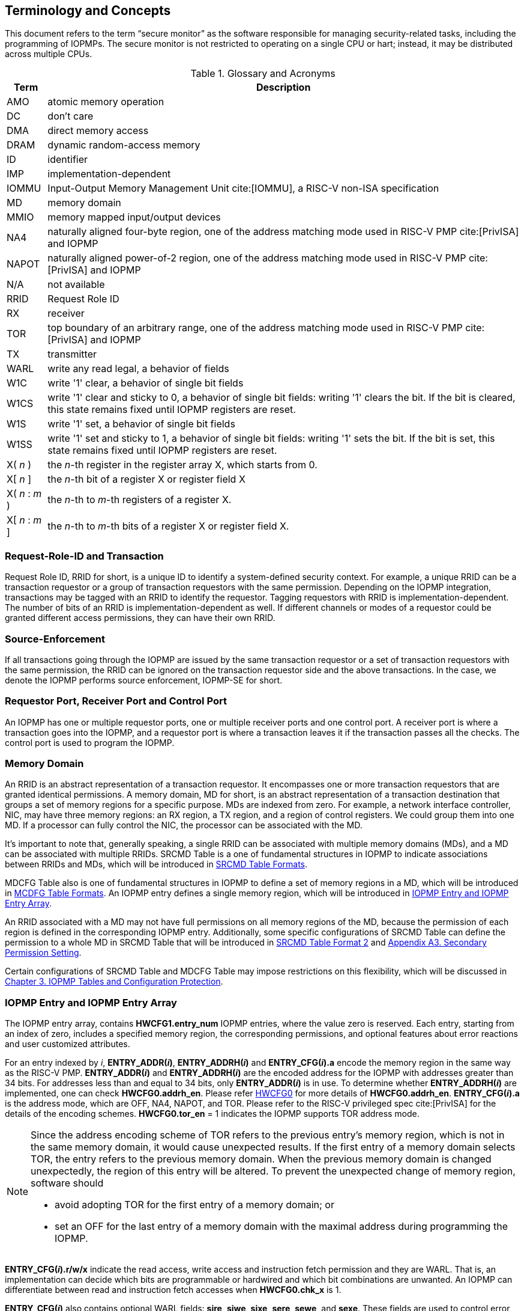 [[Concepts]]
== Terminology and Concepts

This document refers to the term “secure monitor” as the software responsible for managing security-related tasks, including the programming of IOPMPs. The secure monitor is not restricted to operating on a single CPU or hart; instead, it may be distributed across multiple CPUs.

.Glossary and Acronyms
[%autowidth, cols="<1,<3", options="header"]
|===
|Term |Description
|AMO| atomic memory operation
|DC| don't care
|DMA| direct memory access
|DRAM| dynamic random-access memory
|ID| identifier
|IMP|implementation-dependent
|IOMMU| Input-Output Memory Management Unit cite:[IOMMU], a RISC-V non-ISA specification
|MD| memory domain
|MMIO|memory mapped input/output devices
|NA4|naturally aligned four-byte region, one of the address matching mode used in RISC-V PMP cite:[PrivISA] and IOPMP
|NAPOT|naturally aligned power-of-2 region, one of the address matching mode used in RISC-V PMP cite:[PrivISA] and IOPMP
|N/A| not available
|RRID| Request Role ID
|RX|receiver
|TOR|top boundary of an arbitrary range, one of the address matching mode used in RISC-V PMP cite:[PrivISA] and IOPMP
|TX|transmitter
|WARL|write any read legal, a behavior of fields
|W1C|write '1' clear, a behavior of single bit fields
|W1CS|write '1' clear and sticky to 0, a behavior of single bit fields: writing '1' clears the bit. If the bit is cleared, this state remains fixed until IOPMP registers are reset.
|W1S|write '1' set, a behavior of single bit fields
|W1SS|write '1' set and sticky to 1, a behavior of single bit fields: writing '1' sets the bit. If the bit is set, this state remains fixed until IOPMP registers are reset.
|X( _n_ )|the _n_-th register in the register array X, which starts from 0.
|X[ _n_ ]|the _n_-th bit of a register X or register field X
|X( _n_ : _m_ )|the _n_-th to _m_-th registers of a register X.
|X[ _n_ : _m_ ]|the _n_-th to _m_-th bits of a register X or register field X.
|===

=== Request-Role-ID and Transaction
Request Role ID, RRID for short, is a unique ID to identify a system-defined security context. For example, a unique RRID can be a transaction requestor or a group of transaction requestors with the same permission. Depending on the IOPMP integration, transactions may be tagged with an RRID to identify the requestor. Tagging requestors with RRID is implementation-dependent. The number of bits of an RRID is implementation-dependent as well. If different channels or modes of a requestor could be granted different access permissions, they can have their own RRID.

=== Source-Enforcement
If all transactions going through the IOPMP are issued by the same transaction requestor or a set of transaction requestors with the same permission, the RRID can be ignored on the transaction requestor side and the above transactions. In the case, we denote the IOPMP performs source enforcement, IOPMP-SE for short.

=== Requestor Port, Receiver Port and Control Port
An IOPMP has one or multiple requestor ports, one or multiple receiver ports and one control port. A receiver port is where a transaction goes into the IOPMP, and a requestor port is where a transaction leaves it if the transaction passes all the checks. The control port is used to program the IOPMP.

=== Memory Domain
An RRID is an abstract representation of a transaction requestor. It encompasses one or more transaction requestors that are granted identical permissions. A memory domain, MD for short, is an abstract representation of a transaction destination that groups a set of memory regions for a specific purpose. MDs are indexed from zero. For example, a network interface controller, NIC, may have three memory regions: an RX region, a TX region, and a region of control registers. We could group them into one MD. If a processor can fully control the NIC, the processor can be associated with the MD.

It’s important to note that, generally speaking, a single RRID can be associated with multiple memory domains (MDs), and a MD can be associated with multiple RRIDs. SRCMD Table is a one of fundamental structures in IOPMP to indicate associations between RRIDs and MDs, which will be introduced in <<#SECTION_3_2, SRCMD Table Formats>>.

MDCFG Table also is one of fundamental structures in IOPMP to define a set of memory regions in a MD, which will be introduced in <<#SECTION_3_3, MCDFG Table Formats>>. An IOPMP entry defines a single memory region, which will be introduced in <<#SECTION_2_5, IOPMP Entry and IOPMP Entry Array>>. 

An RRID associated with a MD may not have full permissions on all memory regions of the MD, because the permission of each region is defined in the corresponding IOPMP entry. Additionally, some specific configurations of SRCMD Table can define the permission to a whole MD in SRCMD Table that will be introduced in <<#SECTION_3_2_3, SRCMD Table Format 2>> and <<#APPENDIX_A3, Appendix A3. Secondary Permission Setting>>.

Certain configurations of SRCMD Table and MDCFG Table may impose restrictions on this flexibility, which will be discussed in <<#IOPMP_Tables_and_Configuration_Protection, Chapter 3. IOPMP Tables and Configuration Protection>>.

[#SECTION_2_5]
=== IOPMP Entry and IOPMP Entry Array
The IOPMP entry array, contains *HWCFG1.entry_num* IOPMP entries, where the value zero is reserved. Each entry, starting from an index of zero, includes a specified memory region, the corresponding permissions, and optional features about error reactions and user customized attributes.

For an entry indexed by _i_, *ENTRY_ADDR(_i_)*, *ENTRY_ADDRH(_i_)* and *ENTRY_CFG(_i_).a* encode the memory region in the same way as the RISC-V PMP. *ENTRY_ADDR(_i_)* and *ENTRY_ADDRH(_i_)* are the encoded address for the IOPMP with addresses greater than 34 bits. For addresses less than and equal to 34 bits, only *ENTRY_ADDR(_i_)* is in use. To determine whether *ENTRY_ADDRH(_i_)* are implemented, one can check *HWCFG0.addrh_en*. Please refer <<#HWCFG0, HWCFG0>> for more details of *HWCFG0.addrh_en*. *ENTRY_CFG(_i_).a* is the address mode, which are OFF, NA4, NAPOT, and TOR. Please refer to the RISC-V privileged spec cite:[PrivISA] for the details of the encoding schemes. *HWCFG0.tor_en* = 1 indicates the IOPMP supports TOR address mode.

[NOTE]
====
Since the address encoding scheme of TOR refers to the previous entry's memory region, which is not in the same memory domain, it would cause unexpected results. If the first entry of a memory domain selects TOR, the entry refers to the previous memory domain. When the previous memory domain is changed unexpectedly, the region of this entry will be altered. To prevent the unexpected change of memory region, software should

* avoid adopting TOR for the first entry of a memory domain; or 
* set an OFF for the last entry of a memory domain with the maximal address during programming the IOPMP.
====

*ENTRY_CFG(_i_).r/w/x* indicate the read access, write access and instruction fetch permission and they are WARL. That is, an implementation can decide which bits are programmable or hardwired and which bit combinations are unwanted. An IOPMP can differentiate between read and instruction fetch accesses when *HWCFG0.chk_x* is 1.

*ENTRY_CFG(_i_)* also contains optional WARL fields: *sire*, *siwe*, *sixe*, *sere*, *sewe*, and *sexe*. These fields are used to control error reactions per entry, such as interrupt triggering and bus error responses. The detailed usages will be introduced in <<#SECTION_2_7, Error Reactions>>.

The optional register *ENTRY_USER_CFG(_i_)* stores customized attributes for an entry. To determine whether the register is implemented, one can check *HWCFG0.user_cfg_en*.

Any entry with index &#8805; *HWCFG1.entry_num* is not available. That is,

* Registers of the entry are not implemented.
* Address mode of the entry is treated as OFF when the IOPMP retrieves the entry in permission checks.

Memory domains are a way of dividing the IOPMP entry array into different subarrays. Each subarray is a memory domain. Each IOPMP entry can belong to at most one memory domain, while a memory domain could have multiple IOPMP entries. 

[NOTE]
====
A memory domain may have an IOPMP entry with index &#8805; *HWCFG1.entry_num* due to its register encoding or implementation. The entry is not available.
====

When an RRID is associated with a memory domain, it is also inherently associated with all the entries that belong to that memory domain.

[#SECTION_2_6]
=== Priority and Matching Logic
There are two read-only bits, *HWCFG0.no_w* and *HWCFG0.no_x*, used to decide whether the IOPMP denies any write transaction and any instruction fetch, respectively. An IOPMP always fails a write transaction when *HWCFG0.no_w* is 1, and fails instruction fetch transaction when *HWCFG0.no_x* is 1. The error type is "not hit any rule" (0x05).

NOTE: *HWCFG0.no_w* and *HWCFG0.no_x* can simply implementations by reducing programmable permission bits and possibly reducing operations during retrieving entries when an implementation is designed for specific memory regions. For example, an implementation with *no_w* = 1 denies any write transactions for Flash memory regions and ROM regions. Similarly, an implementation with *no_x* = 1 denies instruction fetches for data-only regions.

When a transaction arrives at an IOPMP, the IOPMP first checks whether the RRID carried by the transaction is legal. If the RRID is illegal, the transaction is illegal with error type = "Unknown RRID" (0x06)".

NOTE: Whether an RRID is legal is implementation-dependent, even though it < *HWCFG1.rrid_num*.

IOPMP entries are partially prioritized. Entries identified by indices less than the value defined in *HWCFG2.prio_entry* are prioritized according to their respective index values. Specifically, entries with lower indices are assigned a higher priority. These entries are referred to as priority entries. Conversely, entries with indices greater than or equal to *prio_entry* are treated equally and assigned the lowest priority. These entries are referred to as non-prioritized entries. The value of *prio_entry* is implementation-dependent. Additionally, *HWCFG0.prient_prog* indicates if *prio_entry* is programmable. 

NOTE: The specification incorporates both priority and non-priority entries due to considerations of security, latency, and area. Priority entries, which are locked, safeguard the most sensitive data, even in the event of secure software being compromised. However, implementing a large number of these priority entries results in higher latency and increased area usage. On the other hand, non-priority entries are treated equally and can be cached in smaller numbers. This approach reduces the amortized latency, power consumption, and area when the locality is sufficiently high. Thus, the mix of entry types in the specification allows for a balance between security and performance.

An entry qualifies as a matching entry for an incoming transaction if:

* For priority entries, its region covers any byte of the transaction,
* For non-priority entries, its region covers all bytes of the transaction,
* It is associated with the RRID carried by the transaction; and
* It holds the highest priority among entries that meet the previous criteria.

[NOTE]
====
Multiple matching entries are allowed for non-priority entries because they share the lowest priority.
====

Matched entries can grant a transaction according to its access type. If any matched entry allows the access type, the transaction is legal. Every entry can permit read, write, and instruction fetch of a transaction by its *r*, *w*, and *x* bits, respectively.
An IOPMP can carry the optional permission from SRCMD Table to IOPMP entry array for the corresponding memory domain if it supports <<#SECTION_3_2_3, SRCMD Table Format 2>> or <<#APPENDIX_A3, SPS extension>>.

If the matching entry is priority entry, the matching entry must match all bytes of a transaction, or the transaction is illegal with error type = "partial hit on a priority rule" (0x04), irrespective of its permission. If a priority entry is matched but doesn't grant transaction permission to operate, the transaction is illegal with error type = "illegal read access" (0x01) for read access transaction, "illegal write access/AMO" (0x02) for write access/atomic memory operation (AMO) transaction, or "illegal instruction fetch" (0x03) for instruction fetch transaction.

[NOTE]
====
To grant an AMO transaction permission, entries and/or memory domains must have read access permission and write access permission.
====

[NOTE]
====
Some AMO implementations of I/O agents are using a non-atomic read-modify-write sequence which could contain a read access transaction and a write access transaction, not single AMO transaction. Therefore, IOPMP possiblly captures error type = "illegal read access" (0x01) when read permission for the read-modify-write sequence from the I/O agents is not granted.
====

If one matching entry is non-priority, the transaction is legal if any matching entry permits its access type. If no matching entry permits, the transaction is illegal with error type = "illegal read access" (0x01) for read access transaction, "illegal write access/AMO" (0x02) for write access/AMO transaction, or "illegal instruction fetch" (0x03) for instruction fetch transaction.

Finally, if no matching entry exists, the transaction is illegal with error type = "not hit any rule" (0x05).

[#IOPMP_BLOCK_DIAGRAM]
.an example block diagram of an IOPMP. It illustrates the checking flow of an IOPMP. This IOPMP takes three inputs: RRID, the transaction type (read/write), and the request range (address/len). It first looks up the SRCMD Table according to the RRID carried by the incoming transaction to retrieve associated MD indexes and the corresponding permissions related to these MDs. By the MD indexes, the IOPMP looks up the MDCFG Table to get the belonging entry indexes. The final step checks the access right according to the above entry indexes and corresponding permissions. An interrupt, an error response, and/or a record is generated once the transaction fails the permission check in the step.
image::images/iopmp_unit_block_diagram.png[]

[#SECTION_2_7]
=== Error Reactions
Upon detecting an illegal transaction, the IOPMP could initiate three of the following actions: 

* Trigger an interrupt to notify the system of the violation.

* Return bus error (or a decode error) or not with an implementation-defined value. 

* Log the error details in IOPMP error record registers.

IOPMP can trigger an interrupt on an access violation. *ERR_CFG* register configures the interrupt globally, while every entry has local fields to configure interrupt behavior locally. The *ERR_CFG.ie* bit serves as the global interrupt enable configuration bit. Every entry _i_ has three optional interrupt suppression bits in register *ENTRY_CFG(_i_)*, *sire*, *siwe*, and *sixe* to suppress interrupt triggering due to illegal reads, illegal writes, and illegal instruction fetches, respectively. 
*HWCFG0.peis* is 1 if an implementation supports *sire*, *siwe*, or *sixe*. The interrupt pending indication is equivalent to the error valid indication; both are flagged through the *ERR_INFO.v* bit. On an illegal transaction with error type = "illegal read access" (0x01), "illegal write access/AMO" (0x02), or "illegal instruction fetch" (0x03), an interrupt is triggered if the global interrupt is enabled (*ie*) and not suppressed (*sire*, *siwe*, or *sixe*) by all matching entries. For *peis* is 0, *sire*, *siwe*, and *sixe* should be wired to 0. On an illegal transaction with other types, an IOPMP triggers an interrupt only when *ie*=1. Considering Entry _i_ matches an illegal transaction, the condition for the interrupt for each type of illegal access can be described as follows: 

* Illegal read access (0x01): +
*ERR_CFG.ie* && !*ENTRY_CFG(_i_).sire* 
* Illegal write access/AMO (0x02): +
*ERR_CFG.ie* && !*ENTRY_CFG(_i_).siwe*
* Illegal instruction fetch (0x03): +
*ERR_CFG.ie* && !*ENTRY_CFG(_i_).sixe*

For the cases with multiple matched non-priority entries indexed by _i_~0~, _i_~1~, …​, _i~N~_ , the condition is:

* Illegal read access (0x01): +
*ERR_CFG.ie* && ( !*ENTRY_CFG(_i_~0~).sire* || !*ENTRY_CFG(_i_~1~).sire* || ... || !*ENTRY_CFG(_i~N~_).sire* )
* Illegal write access/AMO (0x02): +
*ERR_CFG.ie* && ( !*ENTRY_CFG(_i_~0~).siwe* || !*ENTRY_CFG(_i_~1~).siwe* || ... || !*ENTRY_CFG(_i~N~_).siwe* )
* Illegal instruction fetch (0x03): +
*ERR_CFG.ie* && ( !*ENTRY_CFG(_i_~0~).sixe* || !*ENTRY_CFG(_i_~1~).sixe* || ... || !*ENTRY_CFG(_i~N~_).sixe* )

NOTE: The local interrupt control mechanism can be beneficial in scenarios such as configuring guard regions that a prefetch may incidentally access but should not access. Suppressing such interrupts can reduce the unnecessary burden of unwanted interruptions.

Transactions that violate the IOPMP rule will by default yield a bus error. Additionally, the bus error response behavior on an IOPMP violation can be optionally configured globally via *ERR_CFG* register or locally through each *ENTRY_CFG* register. The IOPMP will signal the bus to the presence of a violation but will suppress the bus error if *ERR_CFG.rs* is implemented and set to 1 on a violation.  User-defined suppression behavior allows, for example, a read response of 0x0.  Likewise, the bus error response on an illegal write or instruction fetch. 

In the same way, the bus error response behavior can be set up globally and individually for each IOPMP entry. *ERR_CFG.rs* globally suppresses returning a bus error on illegal access. When global suppression is disabled, individual per-entry suppression is possible using *sere*, *sewe*, and *sexe* for illegal read, illegal write, and illegal instruction fetch, respectively. *HWCFG0.pees* is 1 if an IOPMP implements *sere*, *sewe*, and *sexe*. An IOPMP will respond with a bus error when a transaction is illegal and the bus error is not suppressed. Bus error response behavior of an IOPMP is controlled by global bus error response suppression configuration bit *rs* and suppression bits (*sere*, *sewe*, or *sexe*) in entries if a transaction only violates permissions on entries and *pees* is 1. On the other hand, if a transaction doesn't only violate permissions on entries, bus error response behavior of an IOPMP is controlled only by bus error response suppression configuration bit *rs*. The permissions include permission bits in entries (*ENTRY_CFG(_i_).r/w/x*) and permission bits from SRCMD Table (please refer <<#SECTION_3_2, SRCMD Table Formats>> for the details) to corresponding entries. Considering Entry  _i_ matches an illegal transaction, the condition for a bus error response for each access type can be described as follows:  

* Illegal read access (0x01): +
!*ERR_CFG.rs* && !*ENTRY_CFG(_i_).sere* 
* Illegal write access/AMO (0x02): +
!*ERR_CFG.rs* && !*ENTRY_CFG(_i_).sewe*
* Illegal instruction fetch (0x03): +
!*ERR_CFG.rs* && !*ENTRY_CFG(_i_).sexe*

For the cases with multiple matched non-priority entries indexed by _i_~0~, _i_~1~, …​, _i~N~_ , the condition is:

* Illegal read access (0x01): + 
!*ERR_CFG.rs* && ( !*ENTRY_CFG(_i_~0~).sere* || !*ENTRY_CFG(_i_~1~).sere* || ... || !*ENTRY_CFG(_i~N~_).sere* )
* Illegal write access/AMO (0x02): +
!*ERR_CFG.rs* && ( !*ENTRY_CFG(_i_~0~).sewe* || !*ENTRY_CFG(_i_~1~).sewe* || ... || !*ENTRY_CFG(_i~N~_).sewe* )
* Illegal instruction fetch (0x03): +
!*ERR_CFG.rs* && ( !*ENTRY_CFG(_i_~0~).sexe* || !*ENTRY_CFG(_i_~1~).sexe* || ... || !*ENTRY_CFG(_i~N~_).sexe* )

The error capture record maintains the specifics of the first illegal access detected, except for the condition:

* no interrupt regarding the access is triggered, and
* no bus error is returned.

An error capture only occurs when there is no pending error, that is, *ERR_INFO.v* = ‘0’. If a pending error exists (*v* = ‘1’), the record will not be updated, even if a new illegal access is detected. In other words, *v*  indicates whether the content of the capture record is valid and should be intentionally cleared in order to capture subsequent illegal accesses. One can write 1 to the bit to clear it. The error capture record is optional. If it is not implemented, *v* should be wired to zero. One can implement the error capture record, but doesn't implement the error entry index record (*ERR_REQID.eid*). In this case, *eid* should be wired to 0xffff.

For an illegal transaction matching multiple non-priority entries, if the interrupt is triggered or the bus error response is returned, *ERR_REQID.eid* stores the index of any of them.

The following table shows the control types (global or local) for each error type if the per-entry control bits are implemented (*HWCFG0.peis* = 1 and/or *HWCFG0.pees* = 1):

.Error types and corresponding control bits
[%autowidth, cols="<1,<2,<5,<3", options="header"]
|===
3+| Error type  | Control bits
   |0x00        2+| No error                          | N/A
   |0x01        2+| Illegal read access               | Global^1.^ and local^2.^
   |0x02        2+| Illegal write access/AMO          | Global and local
   |0x03        2+| Illegal instruction fetch         | Global and local
   |0x04        2+| Partial hit on a priority rule    | Global
   |0x05          | Not hit any rule                
  a|* No entry matches all bytes of a transaction  
    * Receives a write access transaction when *HWCFG0.no_w* is 1
    * Receives an instruction fetch transaction when *HWCFG0.no_x* is 1
   | Global
   |0x06        2+| Unknown RRID                      | Global
   |0x07        2+| Error due to a stalled transaction. Please refer <<#FAULTING_STALLED_TRANSACTIONS, Faulting stalled transactions>>.
   | Global
   |0x08 ~ 0x0D 2+| N/A, reserved for future          | N/A
   |0x0E ~ 0x0F 2+| User-defined error                | Implementation-dependent
|===

^1.^ Bit *ie* or *rs* in *ERR_CFG*. It depends on which reaction (that is, interrupt or bus error response).

^2.^ Bits *sire*, *siwe*, *sixe*, *sere*, *sewe*, or *sexe* in *ENTRY_CFG(_i_)*. It depends on which reaction (that is, interrupt or bus error response) and which transaction type of the illegal transaction (that is, read access, write access or instruction fetch).
